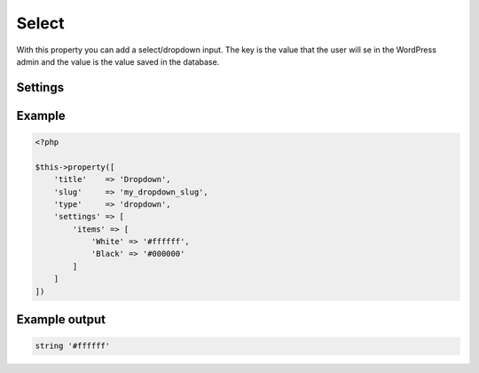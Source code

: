 Select
============

.. attribute:: type: select

With this property you can add a select/dropdown input. The key is the value that the user will se in the WordPress admin and the value is the value saved in the database.

Settings
-----------

.. attribute:: items

  The array with checkboxes items, value or key/value.

  Default value is **empty array**.

.. attribute:: selected

  The dropdown item that will be selected from start. The value should match a key of your items.

  Default value is **empty string**.

Example
-----------

.. code-block:: php

  <?php

  $this->property([
      'title'    => 'Dropdown',
      'slug'     => 'my_dropdown_slug',
      'type'     => 'dropdown',
      'settings' => [
          'items' => [
              'White' => '#ffffff',
              'Black' => '#000000'
          ]
      ]
  ])

Example output
-----------

.. code-block:: php

  string '#ffffff'